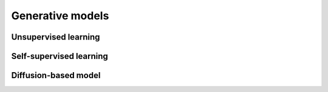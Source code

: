 Generative models
==================

Unsupervised learning
----------------------


Self-supervised learning
-------------------------


Diffusion-based model
----------------------